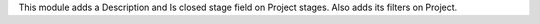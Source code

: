 This module adds a Description and Is closed stage field on Project stages. Also adds its filters on Project.
